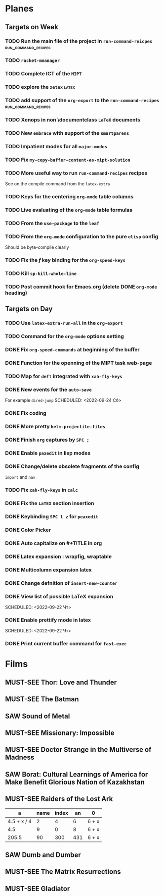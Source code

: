 #+TODO: TODO | DONE
#+TODO: MUST-SEE | SAW
#+TODO: FAIL | GOAL DONE

* Planes

** Targets on Week

*** TODO Run the main file of the project in =run-command-reicpes= :run_command_recipes:

*** TODO =racket-mmanager=

*** TODO Complete ICT of the =MIPT=
DEADLINE: <2022-10-06 -20d Чт>

*** TODO explore the =xetex=                                          :latex:

*** TODO add support of the =org-export= to the =run-command-recipes= :run_command_recipes:
*** TODO Xenops in non \documentclass =LaTeX= documents
SCHEDULED: <2022-09-24 Сб>

*** TODO New =embrace= with support of the =smartparens=
SCHEDULED: <2022-09-24 Сб>

*** TODO Impatient modes for all =major-modes=
SCHEDULED: <2022-09-24 Сб>

*** TODO Fix =my-copy-buffer-content-as-mipt-solution=
SCHEDULED: <2022-09-24 Сб>

*** TODO More useful way to run =run-command-recipes= recipes
SCHEDULED: <2022-09-24 Сб>



See on the compile command from the =latex-extra=
*** TODO Keys for the centering =org-mode= table columns
SCHEDULED: <2022-09-24 Сб>

*** TODO Live evaluating of the =org-mode= table formulas
SCHEDULED: <2022-09-24 Сб>

*** TODO From the =use-package= to the =leaf=
SCHEDULED: <2022-09-24 Сб>

*** TODO From the =org-mode= configuration to the pure =elisp= config
SCHEDULED: <2022-09-24 Сб>

Should be byte-compile clearly
*** TODO Fix the /f/ key binding for the =org-speed-keys=
SCHEDULED: <2022-09-24 Сб>
*** TODO Kill =sp-kill-whole-line=
SCHEDULED: <2022-09-24 Сб>
*** TODO Post commit hook for Emacs.org (delete DONE =org-mode= heading)
** Targets on Day
SCHEDULED: <2022-09-24 Сб>

*** TODO Use =latex-extra-run-all= in the =org-export=
SCHEDULED: <2022-09-24 Сб>

*** TODO Command for the =org-mode= options setting
SCHEDULED: <2022-09-24 Сб>

*** DONE Fix =org-speed-commands= at beginning of the buffer
SCHEDULED: <2022-09-24 Сб>

*** DONE Function for the openning of the MIPT task web-page
SCHEDULED: <2022-09-24 Сб>

*** TODO Map for =deft= integrated with =xah-fly-keys=
SCHEDULED: <2022-09-24 Сб>

*** DONE New events for the =auto-save=
SCHEDULED: <2022-09-24 Сб>


For example =dired-jump=
SCHEDULED: <2022-09-24 Сб>

*** DONE Fix coding
SCHEDULED: <2022-09-24 Сб>

*** DONE More pretty =helm-projectile-files=
*** DONE Finish =org= captures by =SPC ;=
SCHEDULED: <2022-09-23 Пт>

*** DONE Enable =paxedit= in lisp modes
SCHEDULED: <2022-09-23 Пт>

*** DONE Change/delete obsolete fragments of the config
SCHEDULED: <2022-09-23 Пт>
=import= and =nav=

*** TODO Fix =xah-fly-keys= in =calc=
SCHEDULED: <2022-09-23 Пт>

*** DONE Fix the =LaTEX= section insertion
SCHEDULED: <2022-09-23 Пт>

*** DONE Keybinding =SPC l z= for =peaxedit=
SCHEDULED: <2022-09-23 Пт>

*** DONE Color Picker
SCHEDULED: <2022-09-23 Пт>

*** DONE Auto capitalize on #+TITLE in org
SCHEDULED: <2022-09-23 Пт>

*** DONE Latex expansion : wrapfig, wraptable
SCHEDULED: <2022-09-23 Пт>

*** DONE Multicolumn expansion latex
SCHEDULED: <2022-09-23 Пт>

*** DONE Change defnition of =insert-new-counter=
SCHEDULED: <2022-09-22 Чт>

*** DONE View list of possible LaTeX expansion
SCHEDULED: <2022-09-22 Чт>
SCHEDULED: <2022-09-22 Чт>

*** DONE Enable prettify mode in latex
SCHEDULED: <2022-09-22 Чт>
SCHEDULED: <2022-09-22 Чт>

*** DONE Print current buffer command for =fast-exec=
* Films 

** MUST-SEE Thor: Love and Thunder
   :PROPERTIES:
   :name:     Тор: Любовь и гром
   :year:     2022
   :slogan:   Not every god has a plan.
   :id:       1282688
   :rating:   65.0
   :countries: (Австралия США)
   :END:

** MUST-SEE The Batman
   :PROPERTIES:
   :name:     Бэтмен
   :year:     2022
   :slogan:   Unmask The Truth
   :id:       590286
   :rating:   79.0
   :countries: (США)
   :END:

** SAW Sound of Metal
   :PROPERTIES:
   :name:     Звук металла
   :year:     2019
   :slogan:   Music was his world. Then silence revealed a new one.
   :id:       957883
   :rating:   73.0
   :countries: (Бельгия США)
   :END:

** MUST-SEE Missionary: Impossible
   :PROPERTIES:
   :name:     Миссия невыполнима
   :year:     2006
   :slogan:   nil
   :id:       305389
   :rating:   0
   :countries: (США)
   :END:

** MUST-SEE Doctor Strange in the Multiverse of Madness
   :PROPERTIES:
   :name:     Доктор Стрэндж: В мультивселенной безумия
   :year:     2022
   :slogan:   Enter a new dimension of Strange.
   :id:       1219909
   :rating:   67.0
   :countries: (США)
   :END:

** SAW Borat: Cultural Learnings of America for Make Benefit Glorious Nation of Kazakhstan
   :PROPERTIES:
   :name:     Борат
   :year:     2006
   :slogan:   Come to Kazakhstan, It's Nice!
   :id:       102474
   :rating:   67.0
   :countries: (Великобритания США)
   :END:

** MUST-SEE Raiders of the Lost Ark
:PROPERTIES:
:name:     Индиана Джонс: В поисках утраченного ковчега
:year:     1981
:slogan:   Indiana Jones - the new hero from the creators of JAWS and STAR WARS
:id:       339
:rating:   80.0
:countries: (США)
:END:



|           a | name | index |  an | 0     |
|-------------+------+-------+-----+-------|
| 4.5 + x / 4 |    2 |     4 |   6 | 6 + x |
|         4.5 |    9 |     0 |   8 | 6 + x |
|       205.5 |   90 |   300 | 431 | 6 + x |
#+TBLFM: $1=vmean($2..$5)::$5=6+x
** SAW Dumb and Dumber
:PROPERTIES:
:name:     Тупой и еще тупее
:year:     1994
:slogan:   Для них каждый новый день безумнее предыдущего
:id:       5185
:rating:   72.0
:countries: (США)
:END:
** MUST-SEE The Matrix Resurrections
:PROPERTIES:
:name:     Матрица: Воскрешение
:year:     2021
:slogan:   Выбор за тобой
:id:       1294123
:rating:   58.0
:countries: (Австралия США)
:END:
** MUST-SEE Gladiator
:PROPERTIES:
:name:     Гладиатор
:year:     2000
:slogan:   Генерал, ставший рабом. Раб, ставший гладиатором. Гладиатор, бросивший вызов империи
:id:       474
:rating:   86.0
:countries: (Великобритания Мальта Марокко США)
:END:

